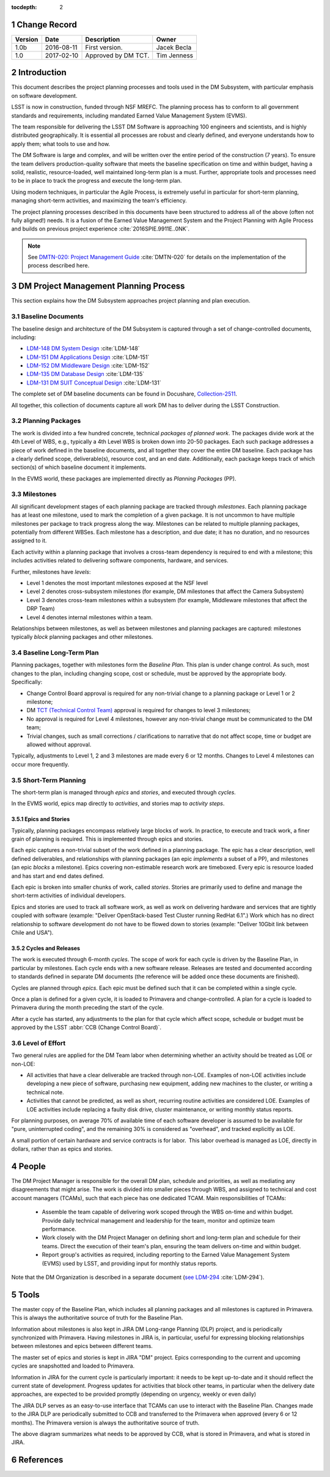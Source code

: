 :tocdepth: 2

.. sectnum::

.. _change-record:

Change Record
=============

+-------------+------------+----------------------------------+-----------------+
| **Version** | **Date**   | **Description**                  | **Owner**       |
+=============+============+==================================+=================+
| 1.0b        | 2016-08-11 | First version.                   | Jacek Becla     |
+-------------+------------+----------------------------------+-----------------+
| 1.0         | 2017-02-10 | Approved by DM TCT.              | Tim Jenness     |
+-------------+------------+----------------------------------+-----------------+



.. _intro:

Introduction
============

This document describes the project planning processes and tools used in the
DM Subsystem, with particular emphasis on software development.

LSST is now in construction, funded through NSF MREFC. The planning process has
to conform to all government standards and requirements, including mandated
Earned Value Management System (EVMS).

The team responsible for delivering the LSST DM Software is approaching 100 engineers and
scientists, and is highly distributed geographically. It is essential all processes are robust
and clearly defined, and everyone understands how to apply them; what tools to use and how.

The DM Software is large and complex, and will be written over the entire period of
the construction (7 years). To ensure the team delivers production-quality software
that meets the baseline specification on time and within budget, having a solid, realistic,
resource-loaded, well maintained long-term plan is a must. Further,
appropriate tools and processes need to be in place to track the progress and
execute the long-term plan.

Using modern techniques, in particular the Agile Process, is extremely useful in particular
for short-term planning, managing short-term activities, and maximizing
the team's efficiency.

The project planning processes described in this documents have been structured to
address all of the above (often not fully aligned!) needs. It is a fusion of
the Earned Value Management System and the Project Planning with Agile Process and builds
on previous project experience :cite:`2016SPIE.9911E..0NK`.

.. NOTE::
   See `DMTN-020: Project Management Guide <https://dmtn-020.lsst.io>`_ :cite:`DMTN-020` for
   details on the implementation of the process described here.

.. _baseline-plan:

DM Project Management Planning Process
======================================

This section explains how the DM Subsystem approaches project planning and plan execution.

Baseline Documents
------------------

The baseline design and architecture of the DM Subsystem is captured through a set of change-controlled
documents, including:

* `LDM-148 DM System Design <https://ls.st/LDM-148>`_ :cite:`LDM-148`

* `LDM-151 DM Applications Design <https://ls.st/LDM-151>`_ :cite:`LDM-151`

* `LDM-152 DM Middleware Design <https://ls.st/LDM-152>`_ :cite:`LDM-152`

* `LDM-135 DM Database Design <https://ls.st/LDM-135>`_ :cite:`LDM-135`

* `LDM-131 DM SUIT Conceptual Design <https://ls.st/LDM-131>`_ :cite:`LDM-131`

The complete set of DM baseline documents can be found in Docushare, `Collection-2511 <https://ls.st/Collection-2511>`_.

All together, this collection of documents capture all work DM has to deliver during the LSST Construction.

Planning Packages
-----------------
The work is divided into a few hundred concrete, technical *packages of planned work*. The packages divide work
at the 4th Level of WBS, e.g., typically a 4th Level WBS is broken down into 20-50 packages. Each such package
addresses a piece of work defined in the baseline documents, and all together they cover the entire DM baseline.
Each package has a clearly defined scope, deliverable(s), resource cost, and an end date. Additionally,
each package keeps track of which section(s) of which baseline document it implements.



In the EVMS world, these packages are implemented directly as *Planning Packages* (PP).

Milestones
----------
All significant development stages of each planning package are tracked through *milestones*.
Each planning package has at least one milestone, used to mark the completion of a given package.
It is not uncommon to have multiple milestones per package to track progress along the way.
Milestones can be related to multiple planning packages, potentially from different WBSes.
Each milestone has a description, and due date; it has no duration, and no resources assigned to it.

Each activity within a planning package that involves a cross-team dependency is required to end with
a milestone; this includes activities related to delivering software components, hardware, and services.

Further, milestones have *levels*:

* Level 1 denotes the most important milestones exposed at the NSF level

* Level 2 denotes cross-subsystem milestones (for example, DM milestones that affect the Camera Subsystem)

* Level 3 denotes cross-team milestones within a subsystem (for example, Middleware milestones that affect the DRP Team)

* Level 4 denotes internal milestones within a team.

Relationships between milestones, as well as between milestones and planning packages are captured:
milestones typically *block* planning packages and other milestones.

Baseline Long-Term Plan
-----------------------

Planning packages, together with milestones form the *Baseline Plan*.
This plan is under change control.
As such, most changes to the plan, including changing scope, cost or schedule, must be approved by the appropriate body.
Specifically:

* Change Control Board approval is required for any non-trivial change to a planning package or Level 1 or 2 milestone;

* DM `TCT (Technical Control Team) <https://confluence.lsstcorp.org/display/DM/Technical+Control+Team>`_ approval is required for changes to level 3 milestones;

* No approval is required for Level 4 milestones, however any non-trivial change must be communicated to the DM team;

* Trivial changes, such as small corrections / clarifications to narrative that do not affect scope, time or budget are allowed without approval.

Typically, adjustments to Level 1, 2 and 3 milestones are made every 6 or 12 months. Changes to Level 4
milestones can occur more frequently.

Short-Term Planning
-------------------

The short-term plan is managed through *epics* and *stories*, and executed through *cycles*.

In the EVMS world, epics map directly to *activities*, and stories map to *activity steps*.

Epics and Stories
~~~~~~~~~~~~~~~~~

Typically, planning packages encompass relatively large blocks of work.  In practice, to execute and track
work, a finer grain of planning is required. This is implemented through epics and stories.

Each epic captures a non-trivial subset of the work defined in a planning package.  The epic has a clear
description, well defined deliverables, and relationships with planning packages (an epic *implements* a subset of a PP),
and milestones (an epic *blocks* a milestone). Epics covering non-estimable research work are timeboxed.
Every epic is resource loaded and has start and end dates defined.

Each epic is broken into smaller chunks of work, called *stories*. Stories are primarily used
to define and manage the short-term activities of individual developers.

Epics and stories are used to track all software work, as well as work on delivering hardware and services
that are tightly coupled with software (example: "Deliver OpenStack-based Test Cluster running RedHat 6.1".)
Work which has no direct relationship to software development do not have to be flowed down to stories
(example: "Deliver 10Gbit link between Chile and USA").

.. _cycles-and-releases:

Cycles and Releases
~~~~~~~~~~~~~~~~~~~

The work is executed through 6-month *cycles*. The scope of work for each cycle is driven by the
Baseline Plan, in particular by milestones. Each cycle ends with a new software release. Releases are
tested and documented according to standards defined in separate DM documents (the reference will be
added once these documents are finished).

Cycles are planned through *epics*. Each epic must be defined such that it can be completed
within a single cycle.

Once a plan is defined for a given cycle, it is loaded to Primavera and change-controlled. A plan for
a cycle is loaded to Primavera during the month preceding the start of the cycle.

After a cycle has started, any adjustments to the plan for that cycle which affect scope, schedule or budget
must be approved by the LSST :abbr:`CCB (Change Control Board)`.

Level of Effort
---------------

Two general rules are applied for the DM Team labor when determining whether an activity should be
treated as LOE or non-LOE:

* All activities that have a clear deliverable are tracked through non-LOE. Examples of non-LOE
  activities include developing a new piece of software, purchasing new equipment, adding new
  machines to the cluster, or writing a technical note.

* Activities that cannot be predicted, as well as short, recurring routine activities are considered LOE.
  Examples of LOE activities include replacing a faulty disk drive, cluster maintenance, or writing monthly
  status reports.

For planning purposes, on average 70% of available time of each software developer is assumed to be
available for "pure, uninterrupted coding", and the remaining 30% is considered as "overhead", and tracked
explicitly as LOE.

A small portion of certain hardware and service contracts is for labor. This labor overhead is managed
as LOE, directly in dollars, rather than as epics and stories.

People
======

The DM Project Manager is responsible for the overall DM plan, schedule and priorities, as well as
mediating any disagreements that might arise. The work is
divided into smaller pieces through WBS, and assigned to technical and cost account managers (TCAMs),
such that each piece has one dedicated TCAM. Main responsibilities of TCAMs:

  * Assemble the team capable of delivering work scoped through the WBS on-time and within budget.
    Provide daily technical management and leadership for the team, monitor and optimize team performance.

  * Work closely with the DM Project Manager on defining short and long-term plan and schedule for
    their teams. Direct the execution of their team's plan, ensuring the team delivers on-time and within budget.

  * Report group's activities as required, including reporting to the Earned Value Management System (EVMS)
    used by LSST, and providing input for monthly status reports.

Note that the DM Organization is described in a separate document (`see LDM-294 <https://ls.st/LDM-294>`_ :cite:`LDM-294`).

Tools
=====

The master copy of the Baseline Plan, which includes all planning packages and all milestones is captured
in Primavera. This is always the authoritative source of truth for the Baseline Plan.

Information about milestones is also kept in JIRA DM Long-range Planning (DLP) project, and is periodically
synchronized with Primavera. Having milestones in JIRA is, in particular, useful for expressing blocking
relationships between milestones and epics between different teams.

The master set of epics and stories is kept in JIRA "DM" project. Epics corresponding to the current
and upcoming cycles are snapshotted and loaded to Primavera.

Information in JIRA for the current cycle is particularly important: it needs to be
kept up-to-date and it should reflect the current state of development. Progress
updates for activities that block other teams, in particular when the delivery date
approaches, are expected to be provided promptly (depending on urgency, weekly or even daily)


The JIRA DLP serves as an easy-to-use interface that TCAMs can use to interact with
the Baseline Plan. Changes made to the JIRA DLP are periodically submitted to CCB
and transferred to the Primavera when approved (every 6 or 12 months). The Primavera
version is always the authoritative source of truth.

.. image:: baselinePlanDiagram.png


The above diagram summarizes what needs to be approved by CCB, what is stored in
Primavera, and what is stored in JIRA.

References
==========

.. bibliography:: bibliography.bib
   :encoding: latex+latin
   :style: plain
